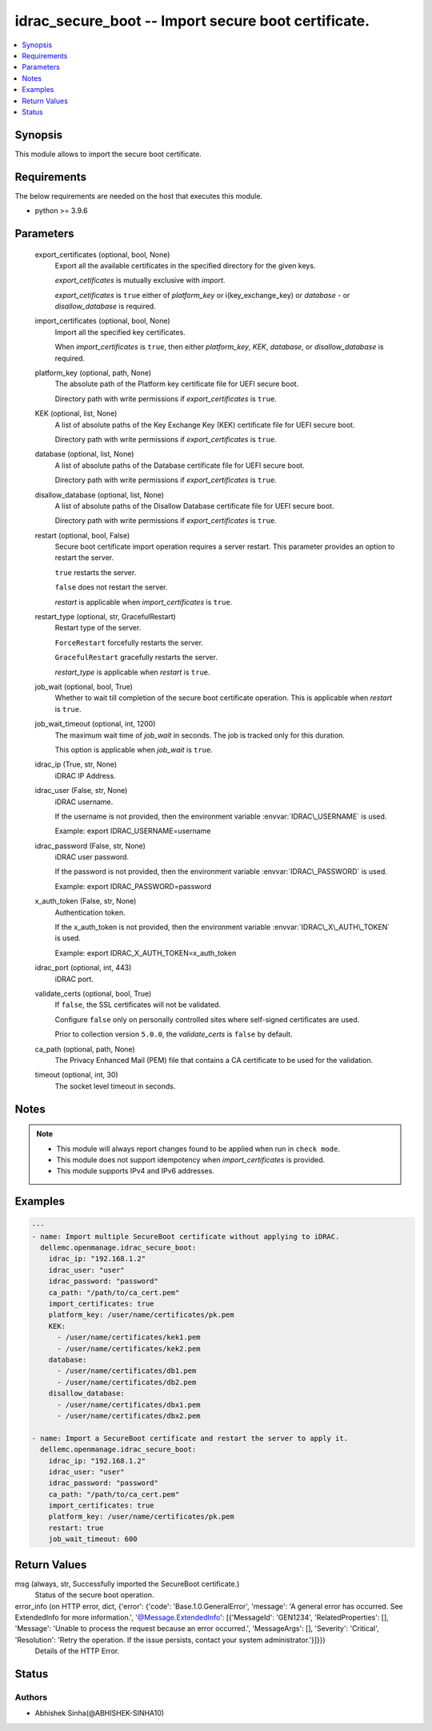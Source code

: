 .. _idrac_secure_boot_module:


idrac_secure_boot -- Import secure boot certificate.
====================================================

.. contents::
   :local:
   :depth: 1


Synopsis
--------

This module allows to import the secure boot certificate.



Requirements
------------
The below requirements are needed on the host that executes this module.

- python \>= 3.9.6



Parameters
----------

  export_certificates (optional, bool, None)
    Export all the available certificates in the specified directory for the given keys.

    \ :emphasis:`export\_cetificates`\  is mutually exclusive with \ :emphasis:`import`\ .

    \ :emphasis:`export\_cetificates`\  is \ :literal:`true`\  either of \ :emphasis:`platform\_key`\  or i(key\_exchange\_key) or \ :emphasis:`database`\  - or \ :emphasis:`disallow\_database`\  is required.


  import_certificates (optional, bool, None)
    Import all the specified key certificates.

    When \ :emphasis:`import\_certificates`\  is \ :literal:`true`\ , then either \ :emphasis:`platform\_key`\ , \ :emphasis:`KEK`\ , \ :emphasis:`database`\ , or \ :emphasis:`disallow\_database`\  is required.


  platform_key (optional, path, None)
    The absolute path of the Platform key certificate file for UEFI secure boot.

    Directory path with write permissions if \ :emphasis:`export\_certificates`\  is \ :literal:`true`\ .


  KEK (optional, list, None)
    A list of absolute paths of the Key Exchange Key (KEK) certificate file for UEFI secure boot.

    Directory path with write permissions if \ :emphasis:`export\_certificates`\  is \ :literal:`true`\ .


  database (optional, list, None)
    A list of absolute paths of the Database certificate file for UEFI secure boot.

    Directory path with write permissions if \ :emphasis:`export\_certificates`\  is \ :literal:`true`\ .


  disallow_database (optional, list, None)
    A list of absolute paths of the Disallow Database certificate file for UEFI secure boot.

    Directory path with write permissions if \ :emphasis:`export\_certificates`\  is \ :literal:`true`\ .


  restart (optional, bool, False)
    Secure boot certificate import operation requires a server restart. This parameter provides an option to restart the server.

    \ :literal:`true`\  restarts the server.

    \ :literal:`false`\  does not restart the server.

    \ :emphasis:`restart`\  is applicable when \ :emphasis:`import\_certificates`\  is \ :literal:`true`\ .


  restart_type (optional, str, GracefulRestart)
    Restart type of the server.

    \ :literal:`ForceRestart`\  forcefully restarts the server.

    \ :literal:`GracefulRestart`\  gracefully restarts the server.

    \ :emphasis:`restart\_type`\  is applicable when \ :emphasis:`restart`\  is \ :literal:`true`\ .


  job_wait (optional, bool, True)
    Whether to wait till completion of the secure boot certificate operation. This is applicable when \ :emphasis:`restart`\  is \ :literal:`true`\ .


  job_wait_timeout (optional, int, 1200)
    The maximum wait time of \ :emphasis:`job\_wait`\  in seconds. The job is tracked only for this duration.

    This option is applicable when \ :emphasis:`job\_wait`\  is \ :literal:`true`\ .


  idrac_ip (True, str, None)
    iDRAC IP Address.


  idrac_user (False, str, None)
    iDRAC username.

    If the username is not provided, then the environment variable \ :envvar:`IDRAC\_USERNAME`\  is used.

    Example: export IDRAC\_USERNAME=username


  idrac_password (False, str, None)
    iDRAC user password.

    If the password is not provided, then the environment variable \ :envvar:`IDRAC\_PASSWORD`\  is used.

    Example: export IDRAC\_PASSWORD=password


  x_auth_token (False, str, None)
    Authentication token.

    If the x\_auth\_token is not provided, then the environment variable \ :envvar:`IDRAC\_X\_AUTH\_TOKEN`\  is used.

    Example: export IDRAC\_X\_AUTH\_TOKEN=x\_auth\_token


  idrac_port (optional, int, 443)
    iDRAC port.


  validate_certs (optional, bool, True)
    If \ :literal:`false`\ , the SSL certificates will not be validated.

    Configure \ :literal:`false`\  only on personally controlled sites where self-signed certificates are used.

    Prior to collection version \ :literal:`5.0.0`\ , the \ :emphasis:`validate\_certs`\  is \ :literal:`false`\  by default.


  ca_path (optional, path, None)
    The Privacy Enhanced Mail (PEM) file that contains a CA certificate to be used for the validation.


  timeout (optional, int, 30)
    The socket level timeout in seconds.





Notes
-----

.. note::
   - This module will always report changes found to be applied when run in \ :literal:`check mode`\ .
   - This module does not support idempotency when \ :emphasis:`import\_certificates`\  is provided.
   - This module supports IPv4 and IPv6 addresses.




Examples
--------

.. code-block:: yaml+jinja

    
    ---
    - name: Import multiple SecureBoot certificate without applying to iDRAC.
      dellemc.openmanage.idrac_secure_boot:
        idrac_ip: "192.168.1.2"
        idrac_user: "user"
        idrac_password: "password"
        ca_path: "/path/to/ca_cert.pem"
        import_certificates: true
        platform_key: /user/name/certificates/pk.pem
        KEK:
          - /user/name/certificates/kek1.pem
          - /user/name/certificates/kek2.pem
        database:
          - /user/name/certificates/db1.pem
          - /user/name/certificates/db2.pem
        disallow_database:
          - /user/name/certificates/dbx1.pem
          - /user/name/certificates/dbx2.pem

    - name: Import a SecureBoot certificate and restart the server to apply it.
      dellemc.openmanage.idrac_secure_boot:
        idrac_ip: "192.168.1.2"
        idrac_user: "user"
        idrac_password: "password"
        ca_path: "/path/to/ca_cert.pem"
        import_certificates: true
        platform_key: /user/name/certificates/pk.pem
        restart: true
        job_wait_timeout: 600



Return Values
-------------

msg (always, str, Successfully imported the SecureBoot certificate.)
  Status of the secure boot operation.


error_info (on HTTP error, dict, {'error': {'code': 'Base.1.0.GeneralError', 'message': 'A general error has occurred. See ExtendedInfo for more information.', '@Message.ExtendedInfo': [{'MessageId': 'GEN1234', 'RelatedProperties': [], 'Message': 'Unable to process the request because an error occurred.', 'MessageArgs': [], 'Severity': 'Critical', 'Resolution': 'Retry the operation. If the issue persists, contact your system administrator.'}]}})
  Details of the HTTP Error.





Status
------





Authors
~~~~~~~

- Abhishek Sinha(@ABHISHEK-SINHA10)

